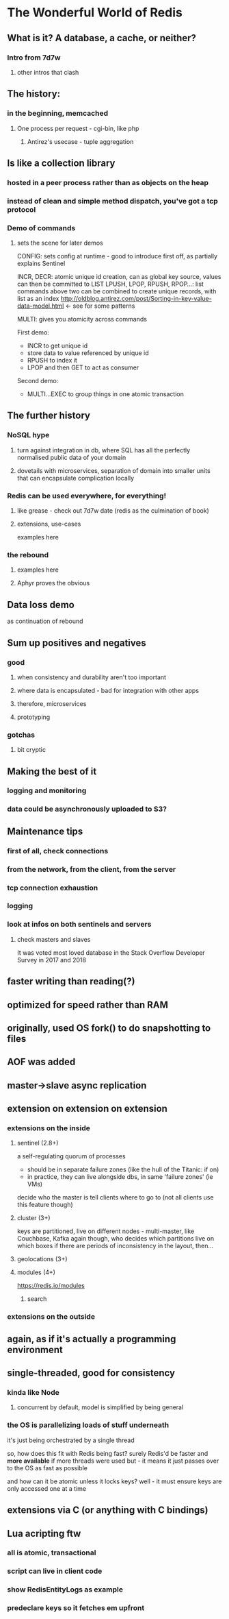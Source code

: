 * The Wonderful World of Redis
  
** What is it? A database, a cache, or neither?
*** Intro from 7d7w
**** other intros that clash

** The history:
*** in the beginning, memcached
**** One process per request - cgi-bin, like php
***** Antirez's usecase - tuple aggregation


** Is like a collection library
*** hosted in a peer process rather than as objects on the heap
*** instead of clean and simple method dispatch, you've got a tcp protocol
*** Demo of commands
**** sets the scene for later demos

CONFIG: sets config at runtime - good to introduce first off, as partially explains Sentinel

INCR, DECR: atomic unique id creation, can as global key source, values can then be committed to LIST
LPUSH, LPOP, RPUSH, RPOP...: list commands 
above two can be combined to create unique records, with list as an index
http://oldblog.antirez.com/post/Sorting-in-key-value-data-model.html <- see for some patterns

MULTI: gives you atomicity across commands

First demo:
  - INCR to get unique id
  - store data to value referenced by unique id
  - RPUSH to index it
  - LPOP and then GET to act as consumer

Second demo:
  - MULTI...EXEC to group things in one atomic transaction


** The further history
*** NoSQL hype
**** turn against integration in db, where SQL has all the perfectly normalised public data of your domain
**** dovetails with microservices, separation of domain into smaller units that can encapsulate complication locally
*** Redis can be used everywhere, for everything!
**** like grease - check out 7d7w date (redis as the culmination of book)
**** extensions, use-cases
examples here
*** the rebound
**** examples here
**** Aphyr proves the obvious

** Data loss demo
as continuation of rebound

** Sum up positives and negatives
*** good
**** when consistency and durability aren't too important
**** where data is encapsulated - bad for integration with other apps
**** therefore, microservices
**** prototyping
*** gotchas
**** bit cryptic
  
** Making the best of it
*** logging and monitoring
*** data could be asynchronously uploaded to S3?

** Maintenance tips
*** first of all, check connections
*** from the network, from the client, from the server
*** tcp connection exhaustion
*** logging
*** look at infos on both sentinels and servers
**** check masters and slaves

      

It was voted most loved database in the Stack Overflow Developer Survey in 2017 and 2018


** faster writing than reading(?)
** optimized for speed rather than RAM

** originally, used OS fork() to do snapshotting to files
** AOF was added
  
** master->slave async replication


** extension on extension on extension
*** extensions on the inside
**** sentinel (2.8+)
a self-regulating quorum of processes
- should be in separate failure zones (like the hull of the Titanic: if on)
- in practice, they can live alongside dbs, in same 'failure zones' (ie VMs)
 
decide who the master is
tell clients where to go to (not all clients use this feature though)

**** cluster (3+)
keys are partitioned, live on different nodes - multi-master, like Couchbase, Kafka
again though, who decides which partitions live on which boxes
if there are periods of inconsistency in the layout, then...

**** geolocations (3+)

**** modules (4+)
https://redis.io/modules
***** search
*** extensions on the outside

** again, as if it's actually a programming environment
  
** single-threaded, good for consistency
*** kinda like Node
**** concurrent by default, model is simplified by being general
*** the OS is parallelizing loads of stuff underneath
it's just being orchestrated by a single thread

so, how does this fit with Redis being fast? surely Redis'd be faster and *more available* if more threads were used
but - it means it just passes over to the OS as fast as possible

and how can it be atomic unless it locks keys? well - it must ensure keys are only accessed one at a time


  
** extensions via C (or anything with C bindings)

** Lua acripting ftw
*** all is atomic, transactional
*** script can live in client code
*** show RedisEntityLogs as example
*** predeclare keys so it fetches em upfront






    
